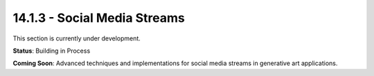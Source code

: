 14.1.3 - Social Media Streams
====================

This section is currently under development.

**Status**: Building in Process

**Coming Soon**: Advanced techniques and implementations for social media streams in generative art applications.
